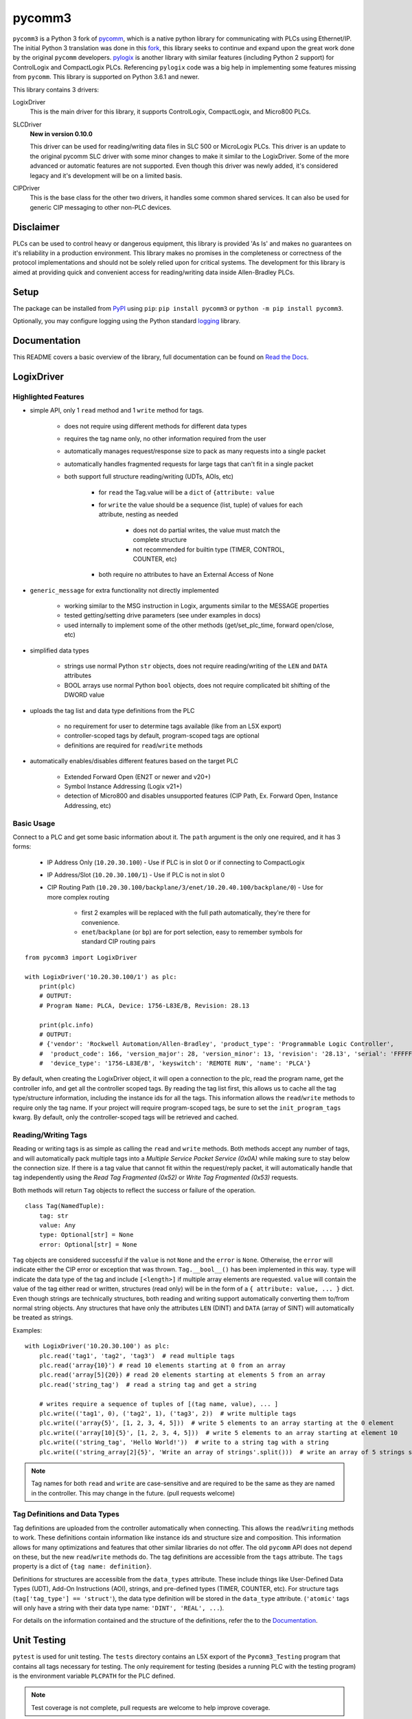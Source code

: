 =======
pycomm3
=======

.. image:: https://img.shields.io/pypi/v/pycomm3.svg?style=for-the-badge
   :target: https://pypi.python.org/pypi/pycomm3
   :alt: PyPI Version

.. image:: https://img.shields.io/pypi/l/pycomm3.svg?style=for-the-badge
   :target: https://pypi.python.org/pypi/pycomm3
   :alt: License

.. image:: https://img.shields.io/pypi/pyversions/pycomm3.svg?style=for-the-badge
   :target: https://pypi.python.org/pypi/pycomm3
   :alt: Python Versions

.. image:: https://readthedocs.org/projects/pycomm3/badge/?version=latest&style=for-the-badge
   :target: https://pycomm3.readthedocs.io/en/latest/
   :alt: Read the Docs


``pycomm3`` is a Python 3 fork of `pycomm`_, which is a native python library for communicating
with PLCs using Ethernet/IP.  The initial Python 3 translation was done in this fork_, this library
seeks to continue and expand upon the great work done by the original ``pycomm`` developers.
`pylogix`_ is another library with similar features (including Python 2 support) for ControlLogix and CompactLogix PLCs.
Referencing ``pylogix`` code was a big help in implementing some features missing from ``pycomm``.  This library is
supported on Python 3.6.1 and newer.

This library contains 3 drivers:

LogixDriver
    This is the main driver for this library, it supports ControlLogix, CompactLogix, and Micro800 PLCs.

SLCDriver
    **New in version 0.10.0**

    This driver can be used for reading/writing data files in SLC 500 or MicroLogix PLCs.  This driver is an update to the
    original pycomm SLC driver with some minor changes to make it similar to the LogixDriver. Some of the more advanced
    or automatic features are not supported.  Even though this driver was newly added, it's considered legacy and it's development
    will be on a limited basis.

CIPDriver
    This is the base class for the other two drivers, it handles some common shared services.  It can also be used for
    generic CIP messaging to other non-PLC devices.


.. _pycomm: https://github.com/ruscito/pycomm

.. _fork: https://github.com/bpaterni/pycomm/tree/pycomm3

.. _pylogix: https://github.com/dmroeder/pylogix


Disclaimer
==========

PLCs can be used to control heavy or dangerous equipment, this library is provided 'As Is' and makes no guarantees on
it's reliability in a production environment.  This library makes no promises in the completeness or correctness of the
protocol implementations and should not be solely relied upon for critical systems.  The development for this library
is aimed at providing quick and convenient access for reading/writing data inside Allen-Bradley PLCs.

Setup
=====

The package can be installed from `PyPI`_ using ``pip``: ``pip install pycomm3`` or ``python -m pip install pycomm3``.

.. _PyPI: https://pypi.org/project/pycomm3/

Optionally, you may configure logging using the Python standard `logging`_ library.

.. _logging: https://docs.python.org/3/library/logging.html

Documentation
=============

This README covers a basic overview of the library, full documentation can be found on
`Read the Docs`_.

.. _Read the Docs: https://pycomm3.readthedocs.io/en/latest/

LogixDriver
===========

Highlighted Features
--------------------

- simple API, only 1 ``read`` method and 1 ``write`` method for tags.

    - does not require using different methods for different data types
    - requires the tag name only, no other information required from the user
    - automatically manages request/response size to pack as many requests into a single packet
    - automatically handles fragmented requests for large tags that can't fit in a single packet
    - both support full structure reading/writing (UDTs, AOIs, etc)

        - for ``read`` the Tag.value will be a ``dict`` of ``{attribute: value``
        - for ``write`` the value should be a sequence (list, tuple) of values for each attribute, nesting as needed

            - does not do partial writes, the value must match the complete structure
            - not recommended for builtin type (TIMER, CONTROL, COUNTER, etc)

        - both require no attributes to have an External Access of None

- ``generic_message`` for extra functionality not directly implemented
  
    - working similar to the MSG instruction in Logix, arguments similar to the MESSAGE properties
    - tested getting/setting drive parameters (see under examples in docs)
    - used internally to implement some of the other methods (get/set_plc_time, forward open/close, etc)
    
- simplified data types

    - strings use normal Python ``str`` objects, does not require reading/writing of the ``LEN`` and ``DATA`` attributes
    - BOOL arrays use normal Python ``bool`` objects, does not require complicated bit shifting of the DWORD value

- uploads the tag list and data type definitions from the PLC

    - no requirement for user to determine tags available (like from an L5X export)
    - controller-scoped tags by default, program-scoped tags are optional
    - definitions are required for ``read``/``write`` methods

- automatically enables/disables different features based on the target PLC

    - Extended Forward Open (EN2T or newer and v20+)
    - Symbol Instance Addressing (Logix v21+)
    - detection of Micro800 and disables unsupported features (CIP Path, Ex. Forward Open, Instance Addressing, etc)

Basic Usage
-----------

Connect to a PLC and get some basic information about it.  The ``path`` argument is the only one required, and it
has 3 forms:

  - IP Address Only (``10.20.30.100``) - Use if PLC is in slot 0 or if connecting to CompactLogix
  - IP Address/Slot (``10.20.30.100/1``) - Use if PLC is not in slot 0
  - CIP Routing Path (``10.20.30.100/backplane/3/enet/10.20.40.100/backplane/0``) - Use for more complex routing

     - first 2 examples will be replaced with the full path automatically, they're there for convenience.
     - ``enet``/``backplane`` (or ``bp``) are for port selection, easy to remember symbols for standard CIP routing pairs

::

    from pycomm3 import LogixDriver

    with LogixDriver('10.20.30.100/1') as plc:
        print(plc)
        # OUTPUT:
        # Program Name: PLCA, Device: 1756-L83E/B, Revision: 28.13

        print(plc.info)
        # OUTPUT:
        # {'vendor': 'Rockwell Automation/Allen-Bradley', 'product_type': 'Programmable Logic Controller',
        #  'product_code': 166, 'version_major': 28, 'version_minor': 13, 'revision': '28.13', 'serial': 'FFFFFFFF',
        #  'device_type': '1756-L83E/B', 'keyswitch': 'REMOTE RUN', 'name': 'PLCA'}


By default, when creating the LogixDriver object, it will open a connection to the plc, read the program name, get the
controller info, and get all the controller scoped tags.  By reading the tag list first, this allows us to cache all the
tag type/structure information, including the instance ids for all the tags.  This information allows the ``read``/``write``
methods to require only the tag name. If your project will require program-scoped tags, be sure to set the ``init_program_tags`` kwarg.
By default, only the controller-scoped tags will be retrieved and cached.

Reading/Writing Tags
--------------------

Reading or writing tags is as simple as calling the ``read`` and ``write`` methods. Both methods accept any number of tags,
and will automatically pack multiple tags into a *Multiple Service Packet Service (0x0A)* while making sure to stay below the connection size.
If there is a tag value that cannot fit within the request/reply packet, it will automatically handle that tag independently
using the *Read Tag Fragmented (0x52)* or *Write Tag Fragmented (0x53)* requests.

Both methods will return ``Tag`` objects to reflect the success or failure of the operation.

::

    class Tag(NamedTuple):
        tag: str
        value: Any
        type: Optional[str] = None
        error: Optional[str] = None

``Tag`` objects are considered successful if the ``value`` is not ``None`` and the ``error`` is ``None``.
Otherwise, the ``error`` will indicate either the CIP error or exception that was thrown.  ``Tag.__bool__()`` has been implemented in this way.
``type`` will indicate the data type of the tag and include ``[<length>]`` if multiple array elements are requested.
``value`` will contain the value of the tag either read or written, structures (read only) will be in the form of a
``{ attribute: value, ... }`` dict.  Even though strings are technically structures, both reading and writing support
automatically converting them to/from normal string objects.  Any structures that have only the attributes ``LEN`` (DINT)
and ``DATA`` (array of SINT) will automatically be treated as strings.


Examples::

    with LogixDriver('10.20.30.100') as plc:
        plc.read('tag1', 'tag2', 'tag3')  # read multiple tags
        plc.read('array{10}') # read 10 elements starting at 0 from an array
        plc.read('array[5]{20}) # read 20 elements starting at elements 5 from an array
        plc.read('string_tag')  # read a string tag and get a string

        # writes require a sequence of tuples of [(tag name, value), ... ]
        plc.write(('tag1', 0), ('tag2', 1), ('tag3', 2))  # write multiple tags
        plc.write(('array{5}', [1, 2, 3, 4, 5]))  # write 5 elements to an array starting at the 0 element
        plc.write(('array[10]{5}', [1, 2, 3, 4, 5]))  # write 5 elements to an array starting at element 10
        plc.write(('string_tag', 'Hello World!'))  # write to a string tag with a string
        plc.write(('string_array[2]{5}', 'Write an array of strings'.split()))  # write an array of 5 strings starting at element 2

.. Note::

    Tag names for both ``read`` and ``write`` are case-sensitive and are required to be the same as they are named in
    the controller.  This may change in the future. (pull requests welcome)

Tag Definitions and Data Types
------------------------------

Tag definitions are uploaded from the controller automatically when connecting.  This allows the ``read``/``writing`` methods
to work.  These definitions contain information like instance ids and structure size and composition.  This information
allows for many optimizations and features that other similar libraries do not offer. The old ``pycomm`` API does not
depend on these, but the new ``read``/``write`` methods do. The tag definitions are accessible from the ``tags`` attribute.
The ``tags`` property is a dict of ``{tag name: definition}``.

Definitions for structures are accessible from the ``data_types`` attribute.  These include things like User-Defined Data Types (UDT),
Add-On Instructions (AOI), strings, and pre-defined types (TIMER, COUNTER, etc).  For structure tags (``tag['tag_type'] == 'struct'``),
the data type definition will be stored in the ``data_type`` attribute. (``'atomic'`` tags will only have a
string with their data type name: ``'DINT', 'REAL', ...``).

For details on the information contained and the structure of the definitions, refer the to the `Documentation`_.


Unit Testing
============

``pytest`` is used for unit testing. The ``tests`` directory contains an L5X export of the ``Pycomm3_Testing`` program
that contains all tags necessary for testing.  The only requirement for testing (besides a running PLC with the testing
program) is the environment variable ``PLCPATH`` for the PLC defined.

.. Note::
    Test coverage is not complete, pull requests are welcome to help improve coverage.


License
=======
``pycomm3`` is distributed under the MIT License
